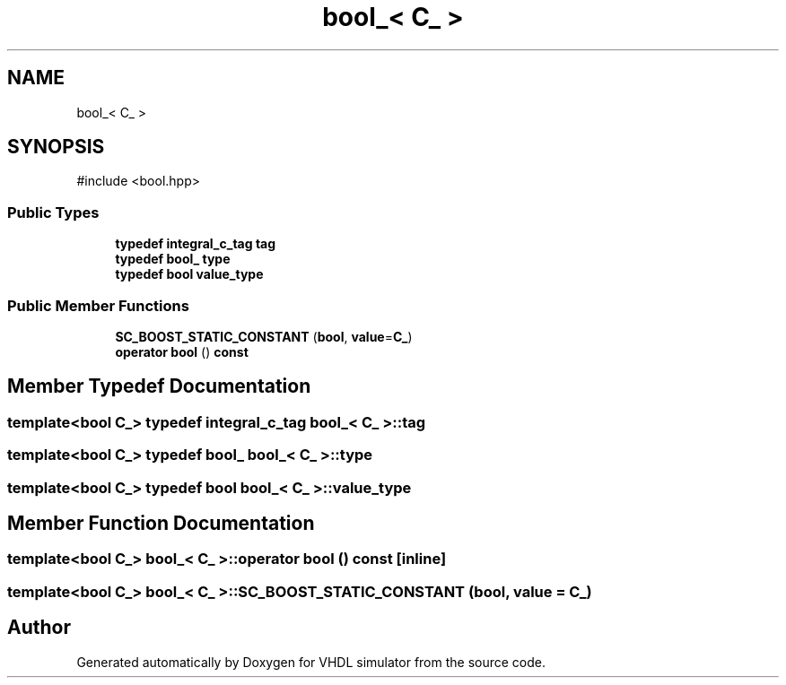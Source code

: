 .TH "bool_< C_ >" 3 "VHDL simulator" \" -*- nroff -*-
.ad l
.nh
.SH NAME
bool_< C_ >
.SH SYNOPSIS
.br
.PP
.PP
\fR#include <bool\&.hpp>\fP
.SS "Public Types"

.in +1c
.ti -1c
.RI "\fBtypedef\fP \fBintegral_c_tag\fP \fBtag\fP"
.br
.ti -1c
.RI "\fBtypedef\fP \fBbool_\fP \fBtype\fP"
.br
.ti -1c
.RI "\fBtypedef\fP \fBbool\fP \fBvalue_type\fP"
.br
.in -1c
.SS "Public Member Functions"

.in +1c
.ti -1c
.RI "\fBSC_BOOST_STATIC_CONSTANT\fP (\fBbool\fP, \fBvalue\fP=\fBC_\fP)"
.br
.ti -1c
.RI "\fBoperator bool\fP () \fBconst\fP"
.br
.in -1c
.SH "Member Typedef Documentation"
.PP 
.SS "template<\fBbool\fP C_> \fBtypedef\fP \fBintegral_c_tag\fP \fBbool_\fP< \fBC_\fP >::tag"

.SS "template<\fBbool\fP C_> \fBtypedef\fP \fBbool_\fP \fBbool_\fP< \fBC_\fP >::type"

.SS "template<\fBbool\fP C_> \fBtypedef\fP \fBbool\fP \fBbool_\fP< \fBC_\fP >::value_type"

.SH "Member Function Documentation"
.PP 
.SS "template<\fBbool\fP C_> \fBbool_\fP< \fBC_\fP >\fB::operator\fP \fBbool\fP () const\fR [inline]\fP"

.SS "template<\fBbool\fP C_> \fBbool_\fP< \fBC_\fP >::SC_BOOST_STATIC_CONSTANT (\fBbool\fP, \fBvalue\fP = \fR\fBC_\fP\fP)"


.SH "Author"
.PP 
Generated automatically by Doxygen for VHDL simulator from the source code\&.
